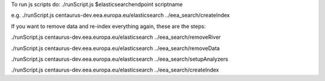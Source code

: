 To run js scripts do:
./runScript.js $elasticsearchendpoint scriptname

e.g.
./runScript.js centaurus-dev.eea.europa.eu/elasticsearch ../eea_search/createIndex


If you want to remove data and re-index everything again, these are the steps:

./runScript.js centaurus-dev.eea.europa.eu/elasticsearch ../eea_search/removeRiver

./runScript.js centaurus-dev.eea.europa.eu/elasticsearch ../eea_search/removeData

./runScript.js centaurus-dev.eea.europa.eu/elasticsearch ../eea_search/setupAnalyzers

./runScript.js centaurus-dev.eea.europa.eu/elasticsearch ../eea_search/createIndex



